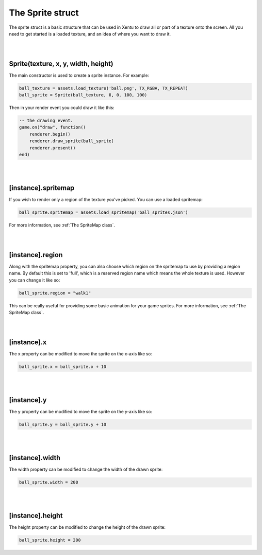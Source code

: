 =================
The Sprite struct
=================

The sprite struct is a basic structure that can be used in Xentu to draw all or
part of a texture onto the screen. All you need to get started is a loaded texture,
and an idea of where you want to draw it.

|
|

Sprite(texture, x, y, width, height)
------------------------------------

The main constructor is used to create a sprite instance. For example:

.. code-block:: lua
	
	ball_texture = assets.load_texture('ball.png', TX_RGBA, TX_REPEAT)
	ball_sprite = Sprite(ball_texture, 0, 0, 100, 100)

Then in your render event you could draw it like this:

.. code-block:: lua

	-- the drawing event.
	game.on("draw", function()
	    renderer.begin()
	    renderer.draw_sprite(ball_sprite)
	    renderer.present()
	end)

|
|

[instance].spritemap
--------------------

If you wish to render only a region of the texture you've picked. You can use a
loaded spritemap:

.. code-block:: lua

	ball_sprite.spritemap = assets.load_spritemap('ball_sprites.json')

For more information, see :ref:`The SpriteMap class`.

|
|

[instance].region
-----------------

Along with the spritemap property, you can also choose which region on the spritemap
to use by providing a region name. By default this is set to 'full', which is a
reserved region name which means the whole texture is used. However you can
change it like so:

.. code-block:: lua

	ball_sprite.region = "walk1"

This can be really useful for providing some basic animation for your game sprites.
For more information, see :ref:`The SpriteMap class`.

|
|

[instance].x
------------
 
The x property can be modified to move the sprite on the x-axis like so:

.. code-block:: lua
    
	ball_sprite.x = ball_sprite.x + 10

|
|

[instance].y
------------
 
The y property can be modified to move the sprite on the y-axis like so:

.. code-block:: lua
    
	ball_sprite.y = ball_sprite.y + 10

|
|

[instance].width
----------------
 
The width property can be modified to change the width of the drawn sprite:

.. code-block:: lua
    
	ball_sprite.width = 200

|
|

[instance].height
-----------------
 
The height property can be modified to change the height of the drawn sprite:

.. code-block:: lua
    
	 ball_sprite.height = 200
